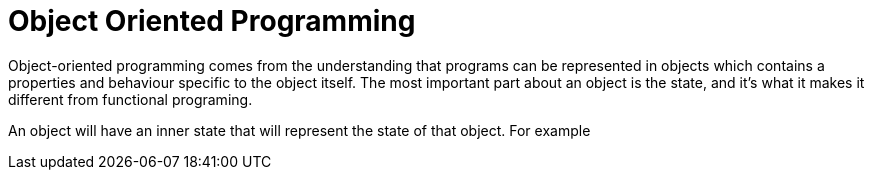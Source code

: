 = Object Oriented Programming

Object-oriented programming comes from the understanding that programs can be represented in objects which contains a properties and behaviour specific to the object itself. The most important part about an object is the state, and it's what it makes it different from functional programing.

An object will have an inner state that will represent the state of that object. For example
